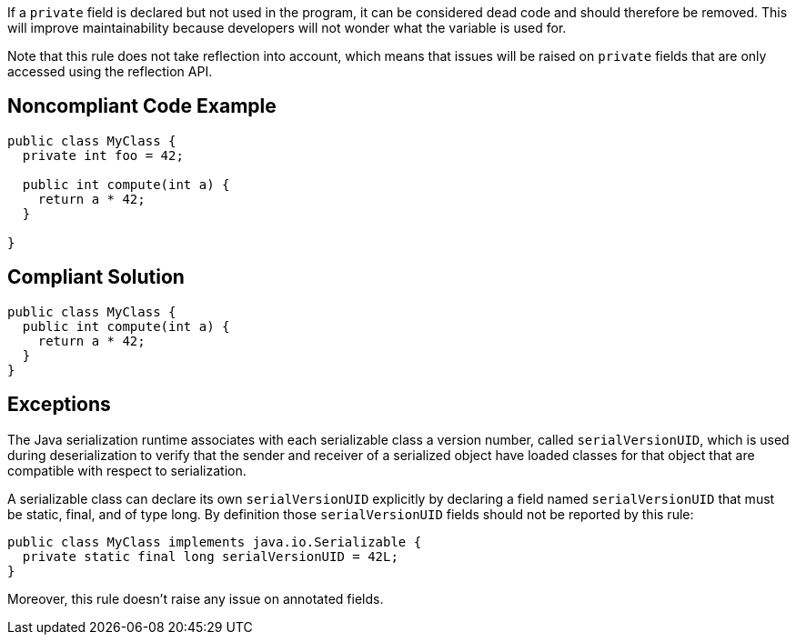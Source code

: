 If a ``++private++`` field is declared but not used in the program, it can be considered dead code and should therefore be removed. This will improve maintainability because developers will not wonder what the variable is used for.


Note that this rule does not take reflection into account, which means that issues will be raised on ``++private++`` fields that are only accessed using the reflection API.

== Noncompliant Code Example

----
public class MyClass {
  private int foo = 42;

  public int compute(int a) {
    return a * 42;
  }

}
----

== Compliant Solution

----
public class MyClass {
  public int compute(int a) {
    return a * 42;
  }
}
----

== Exceptions

The Java serialization runtime associates with each serializable class a version number, called ``++serialVersionUID++``, which is used during deserialization to verify that the sender and receiver of a serialized object have loaded classes for that object that are compatible with respect to serialization.

A serializable class can declare its own ``++serialVersionUID++`` explicitly by declaring a field named ``++serialVersionUID++`` that must be static, final, and of type long. By definition those ``++serialVersionUID++`` fields should not be reported by this rule:


----
public class MyClass implements java.io.Serializable {
  private static final long serialVersionUID = 42L;
}
----


Moreover, this rule doesn't raise any issue on annotated fields.
